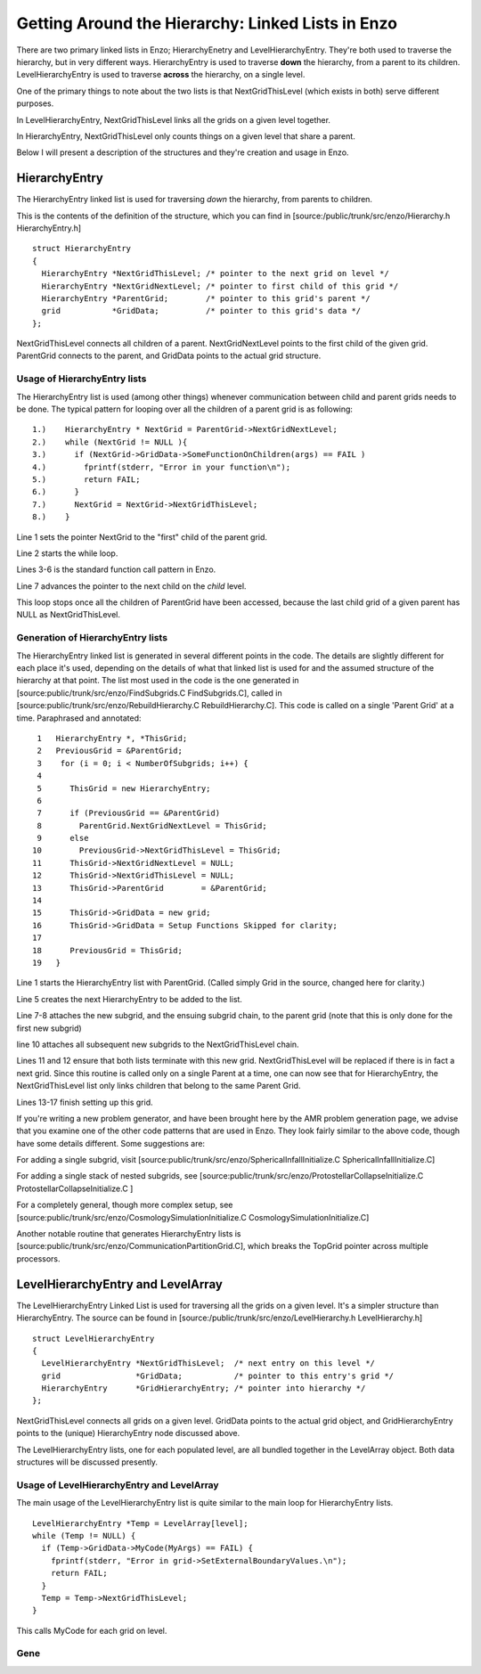 Getting Around the Hierarchy: Linked Lists in Enzo
==================================================

There are two primary linked lists in Enzo; HierarchyEnetry and
LevelHierarchyEntry. They're both used to traverse the hierarchy,
but in very different ways. HierarchyEntry is used to traverse
**down** the hierarchy, from a parent to its children.
LevelHierarchyEntry is used to traverse **across** the hierarchy,
on a single level.

One of the primary things to note about the two lists is that
NextGridThisLevel (which exists in both) serve different purposes.

In LevelHierarchyEntry, NextGridThisLevel links all the grids on a
given level together.

In HierarchyEntry, NextGridThisLevel only counts things on a given
level that share a parent.

Below I will present a description of the structures and they're
creation and usage in Enzo.

HierarchyEntry
--------------

The HierarchyEntry linked list is used for traversing *down* the
hierarchy, from parents to children.

This is the contents of the definition of the structure, which you
can find in [source:/public/trunk/src/enzo/Hierarchy.h
HierarchyEntry.h]

::

    struct HierarchyEntry
    {
      HierarchyEntry *NextGridThisLevel; /* pointer to the next grid on level */
      HierarchyEntry *NextGridNextLevel; /* pointer to first child of this grid */
      HierarchyEntry *ParentGrid;        /* pointer to this grid's parent */
      grid           *GridData;          /* pointer to this grid's data */
    };

NextGridThisLevel connects all children of a parent.
NextGridNextLevel points to the first child of the given grid.
ParentGrid connects to the parent, and GridData points to the
actual grid structure.

Usage of HierarchyEntry lists
~~~~~~~~~~~~~~~~~~~~~~~~~~~~~

The HierarchyEntry list is used (among other things) whenever
communication between
child and parent grids needs to be done. The typical pattern for
looping over all the children of a parent grid is as following:

::

    1.)    HierarchyEntry * NextGrid = ParentGrid->NextGridNextLevel;
    2.)    while (NextGrid != NULL ){
    3.)      if (NextGrid->GridData->SomeFunctionOnChildren(args) == FAIL )
    4.)        fprintf(stderr, "Error in your function\n");
    5.)        return FAIL;
    6.)      }
    7.)      NextGrid = NextGrid->NextGridThisLevel;
    8.)    }

Line 1 sets the pointer NextGrid to the "first" child of the parent
grid.

Line 2 starts the while loop.

Lines 3-6 is the standard function call pattern in Enzo.

Line 7 advances the pointer to the next child on the *child*
level.

This loop stops once all the children of ParentGrid have been
accessed, because the last child grid
of a given parent has NULL as NextGridThisLevel.

Generation of HierarchyEntry lists
~~~~~~~~~~~~~~~~~~~~~~~~~~~~~~~~~~

The HierarchyEntry linked list is generated in several different
points in the code. The details are slightly different for each
place it's used, depending on the details of what that linked list
is used for and the assumed structure of the hierarchy at that
point. The list most used in the code is the one generated in
[source:public/trunk/src/enzo/FindSubgrids.C FindSubgrids.C],
called in [source:public/trunk/src/enzo/RebuildHierarchy.C
RebuildHierarchy.C]. This code is called on a single 'Parent Grid'
at a time. Paraphrased and annotated:

::

     1   HierarchyEntry *, *ThisGrid;
     2   PreviousGrid = &ParentGrid;
     3    for (i = 0; i < NumberOfSubgrids; i++) {
     4
     5      ThisGrid = new HierarchyEntry;
     6
     7      if (PreviousGrid == &ParentGrid)
     8        ParentGrid.NextGridNextLevel = ThisGrid;
     9      else
    10        PreviousGrid->NextGridThisLevel = ThisGrid;
    11      ThisGrid->NextGridNextLevel = NULL;
    12      ThisGrid->NextGridThisLevel = NULL;
    13      ThisGrid->ParentGrid        = &ParentGrid;
    14
    15      ThisGrid->GridData = new grid;
    16      ThisGrid->GridData = Setup Functions Skipped for clarity;
    17
    18      PreviousGrid = ThisGrid;
    19   }

Line 1 starts the HierarchyEntry list with ParentGrid. (Called
simply Grid in the source, changed here for clarity.)

Line 5 creates the next HierarchyEntry to be added to the list.

Line 7-8 attaches the new subgrid, and the ensuing subgrid chain,
to the parent grid (note that this is only done for the first new
subgrid)

line 10 attaches all subsequent new subgrids to the
NextGridThisLevel chain.

Lines 11 and 12 ensure that both lists terminate with this new
grid. NextGridThisLevel will be replaced if there is in fact a next
grid. Since this routine is called only on a single Parent at a
time, one can now see that for HierarchyEntry, the
NextGridThisLevel list only links children that belong to the same
Parent Grid.

Lines 13-17 finish setting up this grid.

If you're writing a new problem generator, and have been brought
here by the AMR problem generation page, we advise that you examine
one of the other code patterns that are used in Enzo. They look
fairly similar to the above code, though have some details
different. Some suggestions are:

For adding a single subgrid, visit
[source:public/trunk/src/enzo/SphericalInfallInitialize.C
SphericalInfallInitialize.C]

For adding a single stack of nested subgrids, see
[source:public/trunk/src/enzo/ProtostellarCollapseInitialize.C
ProtostellarCollapseInitialize.C ]

For a completely general, though more complex setup, see
[source:public/trunk/src/enzo/CosmologySimulationInitialize.C
CosmologySimulationInitialize.C]

Another notable routine that generates HierarchyEntry lists is
[source:public/trunk/src/enzo/CommunicationPartitionGrid.C], which
breaks the TopGrid pointer across multiple processors.

LevelHierarchyEntry and LevelArray
----------------------------------

The LevelHierarchyEntry Linked List is used for traversing all the
grids on a given level. It's a simpler structure than
HierarchyEntry. The source can be found in
[source:/public/trunk/src/enzo/LevelHierarchy.h LevelHierarchy.h]

::

    struct LevelHierarchyEntry
    {
      LevelHierarchyEntry *NextGridThisLevel;  /* next entry on this level */
      grid                *GridData;           /* pointer to this entry's grid */
      HierarchyEntry      *GridHierarchyEntry; /* pointer into hierarchy */
    };

NextGridThisLevel connects all grids on a given level. GridData
points to the actual grid object, and GridHierarchyEntry points to
the (unique) HierarchyEntry node discussed above.

The LevelHierarchyEntry lists, one for each populated level, are
all bundled together in the LevelArray object. Both data structures
will be discussed presently.

Usage of LevelHierarchyEntry and LevelArray
~~~~~~~~~~~~~~~~~~~~~~~~~~~~~~~~~~~~~~~~~~~

The main usage of the LevelHierarchyEntry list is quite similar to
the main loop for HierarchyEntry lists.

::

      LevelHierarchyEntry *Temp = LevelArray[level];
      while (Temp != NULL) {
        if (Temp->GridData->MyCode(MyArgs) == FAIL) {
          fprintf(stderr, "Error in grid->SetExternalBoundaryValues.\n");
          return FAIL;
        }
        Temp = Temp->NextGridThisLevel;
      }

This calls MyCode for each grid on level.

Gene
~~~~


